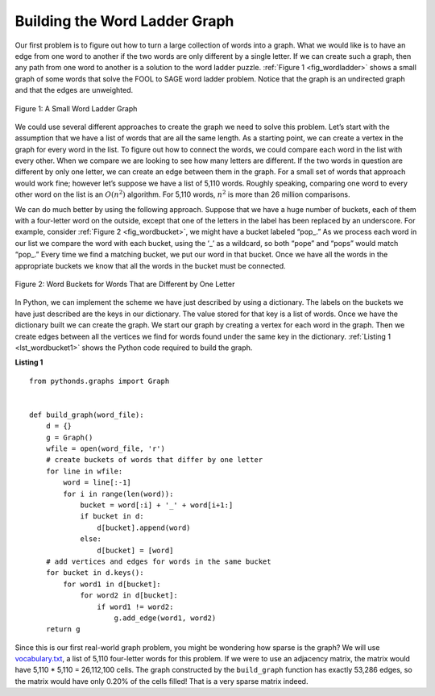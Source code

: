 ..  Copyright (C)  Brad Miller, David Ranum
    This work is licensed under the Creative Commons
    Attribution-NonCommercial-ShareAlike 4.0 International License. To view a
    copy of this license, visit
    http://creativecommons.org/licenses/by-nc-sa/4.0/.


Building the Word Ladder Graph
~~~~~~~~~~~~~~~~~~~~~~~~~~~~~~

Our first problem is to figure out how to turn a large collection of words into
a graph. What we would like is to have an edge from one word to another if the
two words are only different by a single letter. If we can create such a graph,
then any path from one word to another is a solution to the word ladder puzzle.
:ref:`Figure 1 <fig_wordladder>` shows a small graph of some words that solve
the FOOL to SAGE word ladder problem. Notice that the graph is an undirected
graph and that the edges are unweighted.

.. _fig_wordladder:

.. figure:: Figures/wordgraph.png
   :align: center

   Figure 1: A Small Word Ladder Graph

We could use several different approaches to create the graph we need to solve
this problem. Let’s start with the assumption that we have a list of words that
are all the same length. As a starting point, we can create a vertex in the
graph for every word in the list. To figure out how to connect the words, we
could compare each word in the list with every other. When we compare we are
looking to see how many letters are different. If the two words in question are
different by only one letter, we can create an edge between them in the graph.
For a small set of words that approach would work fine; however let’s suppose
we have a list of 5,110 words. Roughly speaking, comparing one word to every
other word on the list is an :math:`O(n^2)` algorithm. For 5,110 words,
:math:`n^2` is more than 26 million comparisons.

We can do much better by using the following approach. Suppose that we have a
huge number of buckets, each of them with a four-letter word on the outside,
except that one of the letters in the label has been replaced by an underscore.
For example, consider :ref:`Figure 2 <fig_wordbucket>`, we might have a bucket
labeled “pop\_.” As we process each word in our list we compare the word with
each bucket, using the ‘\_’ as a wildcard, so both “pope” and “pops” would
match “pop\_.” Every time we find a matching bucket, we put our word in that
bucket. Once we have all the words in the appropriate buckets we know that all
the words in the bucket must be connected.

.. _fig_wordbucket:
    
.. figure:: Figures/wordbuckets.png
   :align: center

   Figure 2: Word Buckets for Words That are Different by One Letter


In Python, we can implement the scheme we have just described by using a
dictionary. The labels on the buckets we have just described are the keys in
our dictionary. The value stored for that key is a list of words. Once we have
the dictionary built we can create the graph. We start our graph by creating a
vertex for each word in the graph. Then we create edges between all the
vertices we find for words found under the same key in the dictionary.
:ref:`Listing 1 <lst_wordbucket1>` shows the Python code required to build the
graph.

.. _lst_wordbucket1:

**Listing 1**

::

    from pythonds.graphs import Graph


    def build_graph(word_file):
        d = {}
        g = Graph()    
        wfile = open(word_file, 'r')
        # create buckets of words that differ by one letter
        for line in wfile:
            word = line[:-1]
            for i in range(len(word)):
                bucket = word[:i] + '_' + word[i+1:]
                if bucket in d:
                    d[bucket].append(word)
                else:
                    d[bucket] = [word]
        # add vertices and edges for words in the same bucket
        for bucket in d.keys():
            for word1 in d[bucket]:
                for word2 in d[bucket]:
                    if word1 != word2:
                        g.add_edge(word1, word2)
        return g


Since this is our first real-world graph problem, you might be wondering how
sparse is the graph? We will use
`vocabulary.txt <../_static/resources/vocabulary.txt>`__, a list of 5,110
four-letter words for this problem. If we were to use an adjacency matrix, the
matrix would have 5,110 \* 5,110 = 26,112,100 cells. The graph constructed by
the ``build_graph`` function has exactly 53,286 edges, so the matrix would have
only 0.20% of the cells filled! That is a very sparse matrix indeed.
